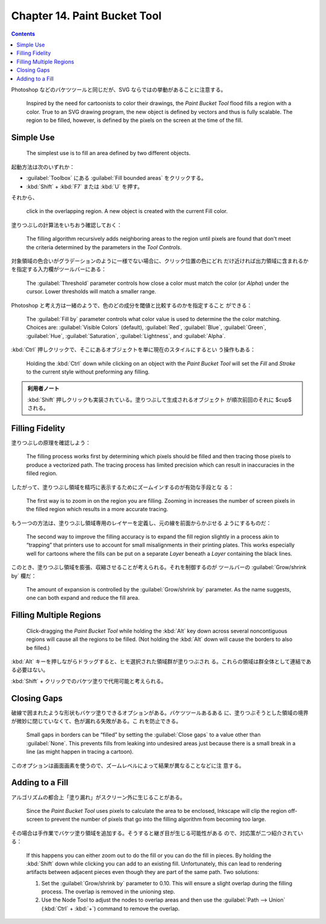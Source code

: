 ======================================================================
Chapter 14. Paint Bucket Tool
======================================================================

.. contents::

Photoshop などのバケツツールと同じだが、SVG ならではの挙動があることに注意する。

   Inspired by the need for cartoonists to color their drawings, the *Paint
   Bucket Tool* flood fills a region with a color. True to an SVG drawing
   program, the new object is defined by vectors and thus is fully scalable. The
   region to be filled, however, is defined by the pixels on the screen at the
   time of the fill.

Simple Use
======================================================================

   The simplest use is to fill an area defined by two different objects.

起動方法は次のいずれか：

* :guilabel:`Toolbox` にある :guilabel:`Fill bounded areas` をクリックする。
* :kbd:`Shift` + :kbd:`F7` または :kbd:`U` を押す。

それから、

   click in the overlapping region. A new object is created with the current
   Fill color.

塗りつぶしの計算法をいちおう確認しておく：

   The filling algorithm recursively adds neighboring areas to the region until
   pixels are found that don't meet the criteria determined by the parameters in
   the *Tool Controls*.

対象領域の色合いがグラデーションのように一様でない場合に、クリック位置の色にどれ
だけ近ければ出力領域に含まれるかを指定する入力欄がツールバーにある：

   The :guilabel:`Threshold` parameter controls how close a color must match the
   color (or *Alpha*) under the cursor. Lower thresholds will match a smaller
   range.

Photoshop と考え方は一緒のようで、色のどの成分を閾値と比較するのかを指定すること
ができる：

   The :guilabel:`Fill by` parameter controls what color value is used to
   determine the the color matching. Choices are: :guilabel:`Visible Colors`
   (default), :guilabel:`Red`, :guilabel:`Blue`, :guilabel:`Green`,
   :guilabel:`Hue`, :guilabel:`Saturation`, :guilabel:`Lightness`, and
   :guilabel:`Alpha`.

:kbd:`Ctrl` 押しクリックで、そこにあるオブジェクトを単に現在のスタイルにするとい
う操作もある：

   Holding the :kbd:`Ctrl` down while clicking on an object with the *Paint
   Bucket Tool* will set the *Fill* and *Stroke* to the current style without
   preforming any filling.

.. admonition:: 利用者ノート

   :kbd:`Shift` 押しクリックも実装されている。塗りつぶして生成されるオブジェクト
   が順次前回のそれに $\cup$ される。

Filling Fidelity
======================================================================

塗りつぶしの原理を確認しよう：

   The filling process works first by determining which pixels should be filled
   and then tracing those pixels to produce a vectorized path. The tracing
   process has limited precision which can result in inaccuracies in the filled
   region.

したがって、塗りつぶし領域を精巧に表示するためにズームインするのが有効な手段とな
る：

   The first way is to zoom in on the region you are filling. Zooming in
   increases the number of screen pixels in the filled region which results in a
   more accurate tracing.

もう一つの方法は、塗りつぶし領域専用のレイヤーを定義し、元の線を前面からかぶせる
ようにするものだ：

   The second way to improve the filling accuracy is to expand the fill region
   slightly in a process akin to “trapping” that printers use to account for
   small misalignments in their printing plates. This works especially well for
   cartoons where the fills can be put on a separate *Layer* beneath a *Layer*
   containing the black lines.

このとき、塗りつぶし領域を膨張、収縮させることが考えられる。それを制御するのが
ツールバーの :guilabel:`Grow/shrink by` 欄だ：

   The amount of expansion is controlled by the :guilabel:`Grow/shrink by`
   parameter. As the name suggests, one can both expand and reduce the fill
   area.

Filling Multiple Regions
======================================================================

   Click-dragging the *Paint Bucket Tool* while holding the :kbd:`Alt` key down
   across several noncontiguous regions will cause all the regions to be filled.
   (Not holding the :kbd:`Alt` down will cause the borders to also be filled.)

:kbd:`Alt` キーを押しながらドラッグすると、ヒモ選択された領域群が塗りつぶされ
る。これらの領域は群全体として連結である必要はない。

:kbd:`Shift` + クリックでのバケツ塗りで代用可能と考えられる。

Closing Gaps
======================================================================

破線で囲まれたような形状もバケツ塗りできるオプションがある。バケツツールあるある
に、塗りつぶそうとした領域の境界が微妙に閉じていなくて、色が漏れる失敗がある。こ
れを防止できる。

   Small gaps in borders can be “filled” by setting the :guilabel:`Close gaps`
   to a value other than :guilabel:`None`. This prevents fills from leaking into
   undesired areas just because there is a small break in a line (as might
   happen in tracing a cartoon).

このオプションは画面画素を使うので、ズームレベルによって結果が異なることなどに注
意する。

Adding to a Fill
======================================================================

アルゴリズムの都合上「塗り漏れ」がスクリーン外に生じることがある。

   Since the *Paint Bucket Tool* uses pixels to calculate the area to be
   enclosed, Inkscape will clip the region off-screen to prevent the number of
   pixels that go into the filling algorithm from becoming too large.

その場合は手作業でバケツ塗り領域を追加する。そうすると継ぎ目が生じる可能性がある
ので、対応策が二つ紹介されている：

   If this happens you can either zoom out to do the fill or you can do the fill
   in pieces. By holding the :kbd:`Shift` down while clicking you can add to an
   existing fill. Unfortunately, this can lead to rendering artifacts between
   adjacent pieces even though they are part of the same path. Two solutions:

   #. Set the :guilabel:`Grow/shrink by` parameter to 0.10. This will ensure a
      slight overlap during the filling process. The overlap is removed in the
      unioning step.
   #. Use the Node Tool to adjust the nodes to overlap areas and then use the
      :guilabel:`Path --> Union` (:kbd:`Ctrl` + :kbd:`+`) command to remove the
      overlap.

